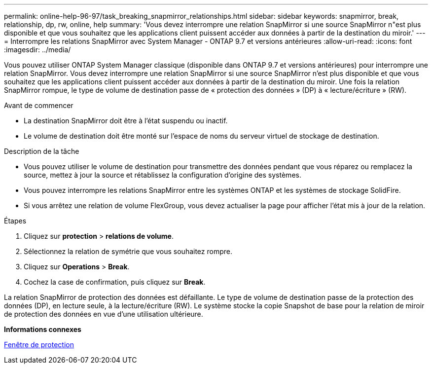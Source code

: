 ---
permalink: online-help-96-97/task_breaking_snapmirror_relationships.html 
sidebar: sidebar 
keywords: snapmirror, break, relationship, dp, rw, online, help 
summary: 'Vous devez interrompre une relation SnapMirror si une source SnapMirror n"est plus disponible et que vous souhaitez que les applications client puissent accéder aux données à partir de la destination du miroir.' 
---
= Interrompre les relations SnapMirror avec System Manager - ONTAP 9.7 et versions antérieures
:allow-uri-read: 
:icons: font
:imagesdir: ../media/


[role="lead"]
Vous pouvez utiliser ONTAP System Manager classique (disponible dans ONTAP 9.7 et versions antérieures) pour interrompre une relation SnapMirror. Vous devez interrompre une relation SnapMirror si une source SnapMirror n'est plus disponible et que vous souhaitez que les applications client puissent accéder aux données à partir de la destination du miroir. Une fois la relation SnapMirror rompue, le type de volume de destination passe de « protection des données » (DP) à « lecture/écriture » (RW).

.Avant de commencer
* La destination SnapMirror doit être à l'état suspendu ou inactif.
* Le volume de destination doit être monté sur l'espace de noms du serveur virtuel de stockage de destination.


.Description de la tâche
* Vous pouvez utiliser le volume de destination pour transmettre des données pendant que vous réparez ou remplacez la source, mettez à jour la source et rétablissez la configuration d'origine des systèmes.
* Vous pouvez interrompre les relations SnapMirror entre les systèmes ONTAP et les systèmes de stockage SolidFire.
* Si vous arrêtez une relation de volume FlexGroup, vous devez actualiser la page pour afficher l'état mis à jour de la relation.


.Étapes
. Cliquez sur *protection* > *relations de volume*.
. Sélectionnez la relation de symétrie que vous souhaitez rompre.
. Cliquez sur *Operations* > *Break*.
. Cochez la case de confirmation, puis cliquez sur *Break*.


La relation SnapMirror de protection des données est défaillante. Le type de volume de destination passe de la protection des données (DP), en lecture seule, à la lecture/écriture (RW). Le système stocke la copie Snapshot de base pour la relation de miroir de protection des données en vue d'une utilisation ultérieure.

*Informations connexes*

xref:reference_protection_window.adoc[Fenêtre de protection]
